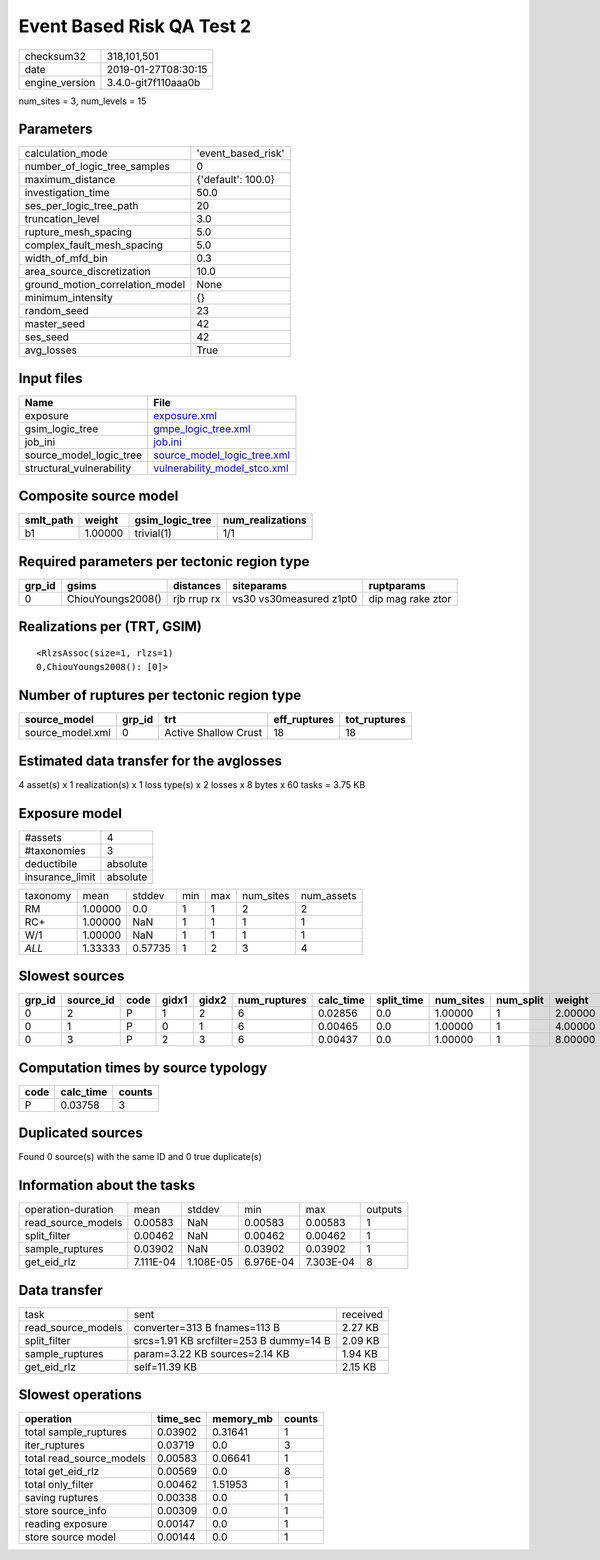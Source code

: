 Event Based Risk QA Test 2
==========================

============== ===================
checksum32     318,101,501        
date           2019-01-27T08:30:15
engine_version 3.4.0-git7f110aaa0b
============== ===================

num_sites = 3, num_levels = 15

Parameters
----------
=============================== ==================
calculation_mode                'event_based_risk'
number_of_logic_tree_samples    0                 
maximum_distance                {'default': 100.0}
investigation_time              50.0              
ses_per_logic_tree_path         20                
truncation_level                3.0               
rupture_mesh_spacing            5.0               
complex_fault_mesh_spacing      5.0               
width_of_mfd_bin                0.3               
area_source_discretization      10.0              
ground_motion_correlation_model None              
minimum_intensity               {}                
random_seed                     23                
master_seed                     42                
ses_seed                        42                
avg_losses                      True              
=============================== ==================

Input files
-----------
======================== ==============================================================
Name                     File                                                          
======================== ==============================================================
exposure                 `exposure.xml <exposure.xml>`_                                
gsim_logic_tree          `gmpe_logic_tree.xml <gmpe_logic_tree.xml>`_                  
job_ini                  `job.ini <job.ini>`_                                          
source_model_logic_tree  `source_model_logic_tree.xml <source_model_logic_tree.xml>`_  
structural_vulnerability `vulnerability_model_stco.xml <vulnerability_model_stco.xml>`_
======================== ==============================================================

Composite source model
----------------------
========= ======= =============== ================
smlt_path weight  gsim_logic_tree num_realizations
========= ======= =============== ================
b1        1.00000 trivial(1)      1/1             
========= ======= =============== ================

Required parameters per tectonic region type
--------------------------------------------
====== ================= =========== ======================= =================
grp_id gsims             distances   siteparams              ruptparams       
====== ================= =========== ======================= =================
0      ChiouYoungs2008() rjb rrup rx vs30 vs30measured z1pt0 dip mag rake ztor
====== ================= =========== ======================= =================

Realizations per (TRT, GSIM)
----------------------------

::

  <RlzsAssoc(size=1, rlzs=1)
  0,ChiouYoungs2008(): [0]>

Number of ruptures per tectonic region type
-------------------------------------------
================ ====== ==================== ============ ============
source_model     grp_id trt                  eff_ruptures tot_ruptures
================ ====== ==================== ============ ============
source_model.xml 0      Active Shallow Crust 18           18          
================ ====== ==================== ============ ============

Estimated data transfer for the avglosses
-----------------------------------------
4 asset(s) x 1 realization(s) x 1 loss type(s) x 2 losses x 8 bytes x 60 tasks = 3.75 KB

Exposure model
--------------
=============== ========
#assets         4       
#taxonomies     3       
deductibile     absolute
insurance_limit absolute
=============== ========

======== ======= ======= === === ========= ==========
taxonomy mean    stddev  min max num_sites num_assets
RM       1.00000 0.0     1   1   2         2         
RC+      1.00000 NaN     1   1   1         1         
W/1      1.00000 NaN     1   1   1         1         
*ALL*    1.33333 0.57735 1   2   3         4         
======== ======= ======= === === ========= ==========

Slowest sources
---------------
====== ========= ==== ===== ===== ============ ========= ========== ========= ========= =======
grp_id source_id code gidx1 gidx2 num_ruptures calc_time split_time num_sites num_split weight 
====== ========= ==== ===== ===== ============ ========= ========== ========= ========= =======
0      2         P    1     2     6            0.02856   0.0        1.00000   1         2.00000
0      1         P    0     1     6            0.00465   0.0        1.00000   1         4.00000
0      3         P    2     3     6            0.00437   0.0        1.00000   1         8.00000
====== ========= ==== ===== ===== ============ ========= ========== ========= ========= =======

Computation times by source typology
------------------------------------
==== ========= ======
code calc_time counts
==== ========= ======
P    0.03758   3     
==== ========= ======

Duplicated sources
------------------
Found 0 source(s) with the same ID and 0 true duplicate(s)

Information about the tasks
---------------------------
================== ========= ========= ========= ========= =======
operation-duration mean      stddev    min       max       outputs
read_source_models 0.00583   NaN       0.00583   0.00583   1      
split_filter       0.00462   NaN       0.00462   0.00462   1      
sample_ruptures    0.03902   NaN       0.03902   0.03902   1      
get_eid_rlz        7.111E-04 1.108E-05 6.976E-04 7.303E-04 8      
================== ========= ========= ========= ========= =======

Data transfer
-------------
================== ======================================= ========
task               sent                                    received
read_source_models converter=313 B fnames=113 B            2.27 KB 
split_filter       srcs=1.91 KB srcfilter=253 B dummy=14 B 2.09 KB 
sample_ruptures    param=3.22 KB sources=2.14 KB           1.94 KB 
get_eid_rlz        self=11.39 KB                           2.15 KB 
================== ======================================= ========

Slowest operations
------------------
======================== ======== ========= ======
operation                time_sec memory_mb counts
======================== ======== ========= ======
total sample_ruptures    0.03902  0.31641   1     
iter_ruptures            0.03719  0.0       3     
total read_source_models 0.00583  0.06641   1     
total get_eid_rlz        0.00569  0.0       8     
total only_filter        0.00462  1.51953   1     
saving ruptures          0.00338  0.0       1     
store source_info        0.00309  0.0       1     
reading exposure         0.00147  0.0       1     
store source model       0.00144  0.0       1     
======================== ======== ========= ======